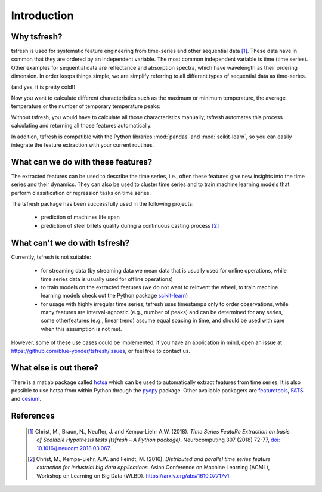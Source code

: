 Introduction
============

Why tsfresh?
------------

tsfresh is used for systematic feature engineering from time-series and other sequential data [1]_.
These data have in common that they are ordered by an independent variable.
The most common independent variable is time (time series).
Other examples for sequential data are reflectance and absorption spectra,
which have wavelength as their ordering dimension.
In order keeps things simple, we are simplify referring to all different types of sequential data as time-series.

.. image:: ../images/introduction_ts_exa.png
   :scale: 70 %
   :alt: the time series
   :align: center

(and yes, it is pretty cold!)

Now you want to calculate different characteristics such as the maximum or minimum temperature, the average temperature
or the number of temporary temperature peaks:

.. image:: ../images/introduction_ts_exa_features.png
   :scale: 70 %
   :alt: some characteristics of the time series
   :align: center

Without tsfresh, you would have to calculate all those characteristics manually; tsfresh automates this process
calculating and returning all those features automatically.

In addition, tsfresh is compatible with the Python libraries :mod:`pandas` and :mod:`scikit-learn`, so you can easily
integrate the feature extraction with your current routines.

What can we do with these features?
-----------------------------------

The extracted features can be used to describe the time series, i.e., often these features give new insights into the
time series and their dynamics. They can also be used to cluster time series and to train machine learning models that
perform classification or regression tasks on time series.

The tsfresh package has been successfully used in the following projects:

    * prediction of machines life span
    * prediction of steel billets quality during a continuous casting process [2]_

What can't we do with tsfresh?
------------------------------

Currently, tsfresh is not suitable:

    * for streaming data (by streaming data we mean data that is usually used for online operations, while time series data is usually used for offline operations)
    * to train models on the extracted features (we do not want to reinvent the wheel, to train machine learning models check out the Python package
      `scikit-learn <http://scikit-learn.org/stable/>`_)
    * for usage with highly irregular time series; tsfresh uses timestamps only to order observations, while many features are interval-agnostic (e.g., number of peaks) and can be determined for any series, some otherfeatures (e.g., linear trend) assume equal spacing in time, and should be used with care when this assumption is not met.

However, some of these use cases could be implemented, if you have an application in mind, open
an issue at `<https://github.com/blue-yonder/tsfresh/issues>`_, or feel free to contact us.

What else is out there?
-----------------------

There is a matlab package called `hctsa <https://github.com/benfulcher/hctsa>`_ which can be used to automatically
extract features from time series.
It is also possible to use hctsa from within Python through the `pyopy <https://github.com/strawlab/pyopy>`_
package.
Other available packagers are `featuretools <https://www.featuretools.com/>`_, `FATS <http://isadoranun.github.io/tsfeat/>`_ and `cesium <http://cesium-ml.org/>`_.

References
----------

   .. [1] Christ, M., Braun, N., Neuffer, J. and Kempa-Liehr A.W. (2018).
          *Time Series FeatuRe Extraction on basis of Scalable Hypothesis tests (tsfresh – A Python package)*.
          Neurocomputing 307 (2018) 72-77,
          `doi: 10.1016/j.neucom.2018.03.067 <https://doi.org/10.1016/j.neucom.2018.03.067>`_.
   .. [2] Christ, M., Kempa-Liehr, A.W. and Feindt, M. (2016).
          *Distributed and parallel time series feature extraction for industrial big data applications*.
          Asian Conference on Machine Learning (ACML), Workshop on Learning on Big Data (WLBD).
          `<https://arxiv.org/abs/1610.07717v1>`_.
